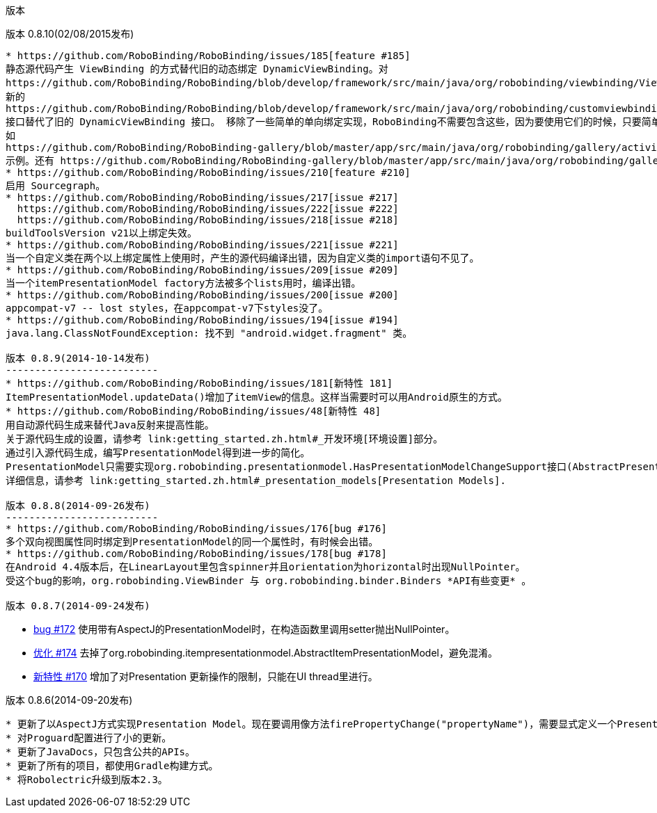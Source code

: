 ﻿版本
====
:Revision: 0.8.10
:toc:
:numbered:
:imagesdir: ./images
:source-highlighter: pygments

版本 0.8.10(02/08/2015发布)
---------------------------
* https://github.com/RoboBinding/RoboBinding/issues/185[feature #185]
静态源代码产生 ViewBinding 的方式替代旧的动态绑定 DynamicViewBinding。对
https://github.com/RoboBinding/RoboBinding/blob/develop/framework/src/main/java/org/robobinding/viewbinding/ViewBinding.java[ViewBinding]接口进行了更新。
新的
https://github.com/RoboBinding/RoboBinding/blob/develop/framework/src/main/java/org/robobinding/customviewbinding/CustomViewBinding.java[CustomViewBinding]
接口替代了旧的 DynamicViewBinding 接口。 移除了一些简单的单向绑定实现，RoboBinding不需要包含这些，因为要使用它们的时候，只要简单的声明即可。
如
https://github.com/RoboBinding/RoboBinding-gallery/blob/master/app/src/main/java/org/robobinding/gallery/activity/GalleryApp.java[ViewBindingForView, MenuItemBinding and MenuItemGroupBinding]
示例。还有 https://github.com/RoboBinding/RoboBinding-gallery/blob/master/app/src/main/java/org/robobinding/gallery/model/customcomponent/TitleDescriptionBarBinding.java[自定义组件]绑定声明示例。
* https://github.com/RoboBinding/RoboBinding/issues/210[feature #210]
启用 Sourcegraph。
* https://github.com/RoboBinding/RoboBinding/issues/217[issue #217]
  https://github.com/RoboBinding/RoboBinding/issues/222[issue #222]
  https://github.com/RoboBinding/RoboBinding/issues/218[issue #218]
buildToolsVersion v21以上绑定失效。
* https://github.com/RoboBinding/RoboBinding/issues/221[issue #221]
当一个自定义类在两个以上绑定属性上使用时，产生的源代码编译出错，因为自定义类的import语句不见了。
* https://github.com/RoboBinding/RoboBinding/issues/209[issue #209]
当一个itemPresentationModel factory方法被多个lists用时，编译出错。
* https://github.com/RoboBinding/RoboBinding/issues/200[issue #200]
appcompat-v7 -- lost styles，在appcompat-v7下styles没了。
* https://github.com/RoboBinding/RoboBinding/issues/194[issue #194]
java.lang.ClassNotFoundException: 找不到 "android.widget.fragment" 类。

版本 0.8.9(2014-10-14发布)
--------------------------
* https://github.com/RoboBinding/RoboBinding/issues/181[新特性 181]
ItemPresentationModel.updateData()增加了itemView的信息。这样当需要时可以用Android原生的方式。
* https://github.com/RoboBinding/RoboBinding/issues/48[新特性 48]
用自动源代码生成来替代Java反射来提高性能。
关于源代码生成的设置，请参考 link:getting_started.zh.html#_开发环境[环境设置]部分。
通过引入源代码生成，编写PresentationModel得到进一步的简化。
PresentationModel只需要实现org.robobinding.presentationmodel.HasPresentationModelChangeSupport接口(AbstractPresentationModel 已经被移除).
详细信息，请参考 link:getting_started.zh.html#_presentation_models[Presentation Models].

版本 0.8.8(2014-09-26发布)
--------------------------
* https://github.com/RoboBinding/RoboBinding/issues/176[bug #176]
多个双向视图属性同时绑定到PresentationModel的同一个属性时，有时候会出错。
* https://github.com/RoboBinding/RoboBinding/issues/178[bug #178]
在Android 4.4版本后，在LinearLayout里包含spinner并且orientation为horizontal时出现NullPointer。
受这个bug的影响，org.robobinding.ViewBinder 与 org.robobinding.binder.Binders *API有些变更* 。

版本 0.8.7(2014-09-24发布)
---------------------------
* https://github.com/RoboBinding/RoboBinding/issues/172[bug #172]
使用带有AspectJ的PresentationModel时，在构造函数里调用setter抛出NullPointer。
* https://github.com/RoboBinding/RoboBinding/issues/174[优化 #174]
去掉了org.robobinding.itempresentationmodel.AbstractItemPresentationModel，避免混淆。
* https://github.com/RoboBinding/RoboBinding/issues/170[新特性 #170]
增加了对Presentation 更新操作的限制，只能在UI thread里进行。

版本 0.8.6(2014-09-20发布)
---------------------------
* 更新了以AspectJ方式实现Presentation Model。现在要调用像方法firePropertyChange("propertyName")，需要显式定义一个PresentationModelChangeSupport成员变量。
* 对Proguard配置进行了小的更新。
* 更新了JavaDocs，只包含公共的APIs。
* 更新了所有的项目，都使用Gradle构建方式。
* 将Robolectric升级到版本2.3。
